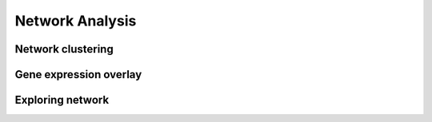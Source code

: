 ****************
Network Analysis
****************

Network clustering
==================

Gene expression overlay
=======================

Exploring network
=================

